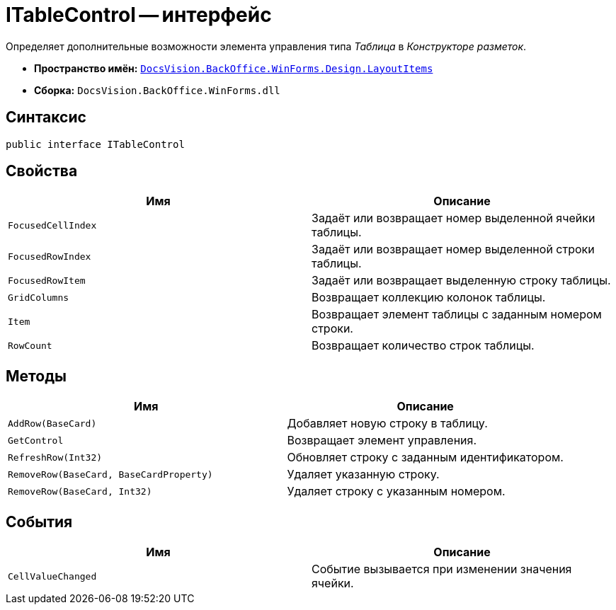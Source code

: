 = ITableControl -- интерфейс

Определяет дополнительные возможности элемента управления типа _Таблица_ в _Конструкторе разметок_.

* *Пространство имён:* `xref:Design/LayoutItems/LayoutItems_NS.adoc[DocsVision.BackOffice.WinForms.Design.LayoutItems]`
* *Сборка:* `DocsVision.BackOffice.WinForms.dll`

== Синтаксис

[source,csharp]
----
public interface ITableControl
----

== Свойства

[cols=",",options="header"]
|===
|Имя |Описание
|`FocusedCellIndex` |Задаёт или возвращает номер выделенной ячейки таблицы.
|`FocusedRowIndex` |Задаёт или возвращает номер выделенной строки таблицы.
|`FocusedRowItem` |Задаёт или возвращает выделенную строку таблицы.
|`GridColumns` |Возвращает коллекцию колонок таблицы.
|`Item` |Возвращает элемент таблицы с заданным номером строки.
|`RowCount` |Возвращает количество строк таблицы.
|===

== Методы

[cols=",",options="header"]
|===
|Имя |Описание
|`AddRow(BaseCard)` |Добавляет новую строку в таблицу.
|`GetControl` |Возвращает элемент управления.
|`RefreshRow(Int32)` |Обновляет строку с заданным идентификатором.
|`RemoveRow(BaseCard, BaseCardProperty)` |Удаляет указанную строку.
|`RemoveRow(BaseCard, Int32)` |Удаляет строку с указанным номером.
|===

== События

[cols=",",options="header"]
|===
|Имя |Описание
|`CellValueChanged` |Событие вызывается при изменении значения ячейки.
|===

// == Примеры
//
// Ниже приведён пример использования интерфейса `ITableControl` при добавлении строки в элемент управления типа "Таблица"
//
// [source,csharp]
// ----
// private void Add_ItemClick(System.Object sender, DevExpress.XtraBars.ItemClickEventArgs e)
// {
//  ICustomizableControl customizable = CardControl as ICustomizableControl; <.>
//
//  ITableControl table = customizable.FindPropertyItem<ITableControl>("Список"); <.>
//
//  BaseCardProperty property = table.AddRow(this.BaseObject); <.>
//
//  property[property.Fields[0].Alias] = "Добавленное значение"; <.>
//
//  table.RefreshRow(table.RowCount -- 1); <.>
// }
// ----
// <.> Получение доступа к разметке.
// <.>  Поиск элемента управления типа "Таблица" с названием "Список".
// <.> Добавление строки.
// <.> Присвоение значения первой ячейке.
// <.> Обновление строки для отображения присвоенного значения в интерфейсе.
